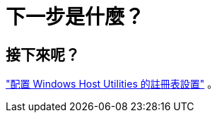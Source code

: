= 下一步是什麼？
:allow-uri-read: 




== 接下來呢？

link:hu_wuhu_hba_settings.html["配置 Windows Host Utilities 的註冊表設置"] 。
